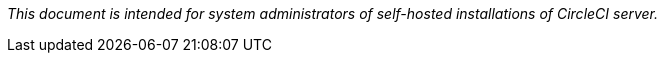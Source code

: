 [.serveronly]_This document is intended for system administrators of self-hosted installations of CircleCI server._